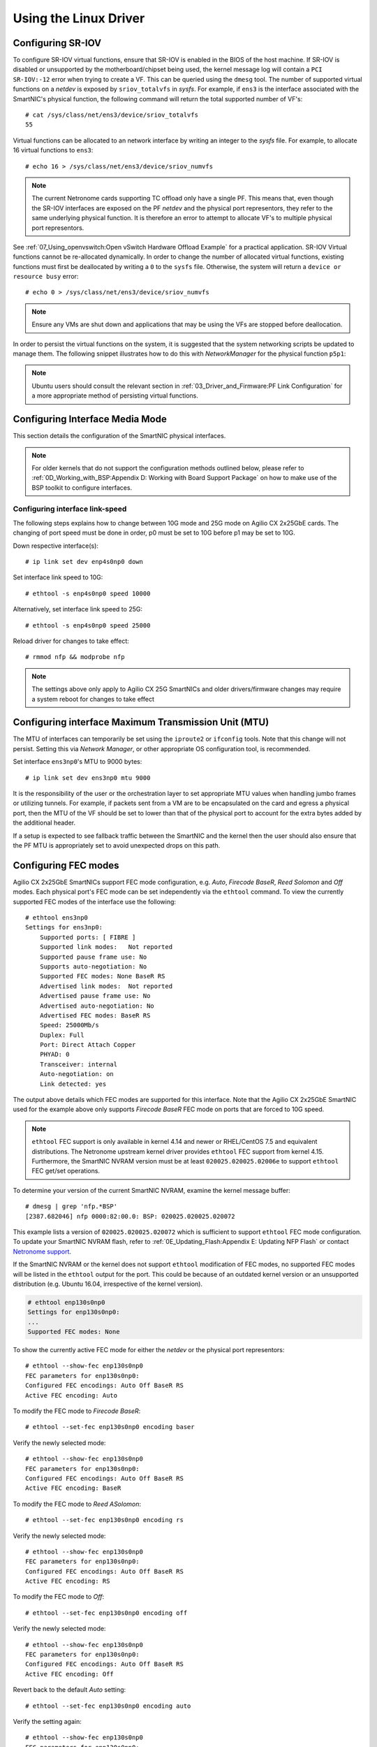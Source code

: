 .. highlight:: console

Using the Linux Driver
======================

Configuring SR-IOV
------------------

To configure SR-IOV virtual functions, ensure that SR-IOV is enabled in the
BIOS of the host machine. If SR-IOV is disabled or unsupported by the
motherboard/chipset being used, the kernel message log will contain a ``PCI
SR-IOV:-12`` error when trying to create a VF. This can be queried using the
``dmesg`` tool. The number of supported virtual functions on a *netdev* is
exposed by ``sriov_totalvfs`` in *sysfs*. For example, if ``ens3`` is the
interface associated with the SmartNIC's physical function, the following
command will return the total supported number of VF's::

    # cat /sys/class/net/ens3/device/sriov_totalvfs
    55

Virtual functions can be allocated to an network interface by writing an
integer to the *sysfs* file. For example, to allocate 16 virtual functions to
``ens3``::

    # echo 16 > /sys/class/net/ens3/device/sriov_numvfs

.. note::

    The current Netronome cards supporting TC offload only have a single PF.
    This means that, even though the SR-IOV interfaces are exposed on the PF
    *netdev* and the physical port representors, they refer to the same
    underlying physical function. It is therefore an error to attempt to
    allocate VF's to multiple physical port representors.

See :ref:`07_Using_openvswitch:Open vSwitch Hardware Offload Example` for
a practical application. SR-IOV Virtual functions cannot be re-allocated
dynamically. In order to change the number of allocated virtual functions,
existing functions must first be deallocated by writing a ``0`` to the
``sysfs`` file. Otherwise, the system will return a ``device or resource busy``
error::

    # echo 0 > /sys/class/net/ens3/device/sriov_numvfs

.. note::

    Ensure any VMs are shut down and applications that may be using
    the VFs are stopped before deallocation.

In order to persist the virtual functions on the system, it is suggested that
the system networking scripts be updated to manage them. The following snippet
illustrates how to do this with *NetworkManager* for the physical function
``p5p1``:

.. code-block:: bash
    :linenos:

    cat >/etc/NetworkManager/dispatcher.d/99-create-vfs << EOF
    #!/bin/sh
    # This is a NetworkManager script to persist the maximum number of VF's on a netdev
    [ "p5p1" == "\$1" -a "up" == "\$2" ] && \
        cat /sys/class/net/p5p1/device/sriov_totalvfs > /sys/class/net/p5p1/device/sriov_numvfs
    exit
    EOF
    chmod 755 /etc/NetworkManager/dispatcher.d/99-create-vfs

.. note::

    Ubuntu users should consult the relevant section in
    :ref:`03_Driver_and_Firmware:PF Link Configuration` for a more appropriate
    method of persisting virtual functions.

Configuring Interface Media Mode
--------------------------------

This section details the configuration of the SmartNIC physical interfaces.

.. note::

    For older kernels that do not support the configuration methods outlined
    below, please refer to :ref:`0D_Working_with_BSP:Appendix D: Working with
    Board Support Package` on how to make use of the BSP toolkit to configure
    interfaces.

Configuring interface link-speed
````````````````````````````````

The following steps explains how to change between 10G mode and 25G mode
on Agilio CX 2x25GbE cards.  The changing of port speed must be done in order,
p0 must be set to 10G before p1 may be set to 10G.

Down respective interface(s)::

    # ip link set dev enp4s0np0 down

Set interface link speed to 10G::

    # ethtool -s enp4s0np0 speed 10000

Alternatively, set interface link speed to 25G::

    # ethtool -s enp4s0np0 speed 25000

Reload driver for changes to take effect::

    # rmmod nfp && modprobe nfp

.. note::

    The settings above only apply to Agilio CX 25G SmartNICs and older
    drivers/firmware changes may require a system reboot for changes to take
    effect

Configuring interface Maximum Transmission Unit (MTU)
-----------------------------------------------------

The MTU of interfaces can temporarily be set using the ``iproute2`` or
``ifconfig`` tools. Note that this change will not persist. Setting this via
*Network Manager*, or other appropriate OS configuration tool, is recommended.

Set interface ``ens3np0``'s MTU to 9000 bytes::

    # ip link set dev ens3np0 mtu 9000

It is the responsibility of the user or the orchestration layer to set
appropriate MTU values when handling jumbo frames or utilizing tunnels.
For example, if packets sent from a VM are to be encapsulated on the card and
egress a physical port, then the MTU of the VF should be set to lower than that
of the physical port to account for the extra bytes added by the additional
header.

If a setup is expected to see fallback traffic between the SmartNIC and the
kernel then the user should also ensure that the PF MTU is appropriately set to
avoid unexpected drops on this path.

Configuring FEC modes
---------------------

Agilio CX 2x25GbE SmartNICs support FEC mode configuration, e.g. *Auto*,
*Firecode* *BaseR*, *Reed Solomon* and *Off* modes. Each physical port's FEC
mode can be set independently via the ``ethtool`` command. To view the
currently supported FEC modes of the interface use the following::

    # ethtool ens3np0
    Settings for ens3np0:
        Supported ports: [ FIBRE ]
        Supported link modes:   Not reported
        Supported pause frame use: No
        Supports auto-negotiation: No
        Supported FEC modes: None BaseR RS
        Advertised link modes:  Not reported
        Advertised pause frame use: No
        Advertised auto-negotiation: No
        Advertised FEC modes: BaseR RS
        Speed: 25000Mb/s
        Duplex: Full
        Port: Direct Attach Copper
        PHYAD: 0
        Transceiver: internal
        Auto-negotiation: on
        Link detected: yes

The output above details which FEC modes are supported for this interface. Note
that the Agilio CX 2x25GbE SmartNIC used for the example above only supports
*Firecode BaseR* FEC mode on ports that are forced to 10G speed.

.. note::

    ``ethtool`` FEC support is only available in kernel 4.14 and newer or
    RHEL/CentOS 7.5 and equivalent distributions. The Netronome upstream kernel
    driver provides ``ethtool`` FEC support from kernel 4.15. Furthermore, the
    SmartNIC NVRAM version must be at least ``020025.020025.02006e`` to support
    ``ethtool`` FEC get/set operations.

To determine your version of the current SmartNIC NVRAM, examine the kernel
message buffer::

    # dmesg | grep 'nfp.*BSP'
    [2387.682046] nfp 0000:82:00.0: BSP: 020025.020025.020072

This example lists a version of ``020025.020025.020072`` which is sufficient to
support ``ethtool`` FEC mode configuration. To update your SmartNIC NVRAM
flash, refer to :ref:`0E_Updating_Flash:Appendix E: Updating NFP Flash` or
contact `Netronome support <mailto:support@netronome.com>`_.

If the SmartNIC NVRAM or the kernel does not support ``ethtool`` modification
of FEC modes, no supported FEC modes will be listed in the ``ethtool`` output
for the port. This could be because of an outdated kernel version or an
unsupported distribution (e.g. Ubuntu 16.04, irrespective of the kernel
version).

.. code-block:: console


    # ethtool enp130s0np0
    Settings for enp130s0np0:
    ...
    Supported FEC modes: None

To show the currently active FEC mode for either the *netdev* or the physical
port representors::

    # ethtool --show-fec enp130s0np0
    FEC parameters for enp130s0np0:
    Configured FEC encodings: Auto Off BaseR RS
    Active FEC encoding: Auto

To modify the FEC mode to *Firecode BaseR*::

   # ethtool --set-fec enp130s0np0 encoding baser

Verify the newly selected mode::

    # ethtool --show-fec enp130s0np0
    FEC parameters for enp130s0np0:
    Configured FEC encodings: Auto Off BaseR RS
    Active FEC encoding: BaseR

To modify the FEC mode to *Reed ASolomon*::

    # ethtool --set-fec enp130s0np0 encoding rs

Verify the newly selected mode::

    # ethtool --show-fec enp130s0np0
    FEC parameters for enp130s0np0:
    Configured FEC encodings: Auto Off BaseR RS
    Active FEC encoding: RS

To modify the FEC mode to *Off*::

    # ethtool --set-fec enp130s0np0 encoding off

Verify the newly selected mode::

    # ethtool --show-fec enp130s0np0
    FEC parameters for enp130s0np0:
    Configured FEC encodings: Auto Off BaseR RS
    Active FEC encoding: Off

Revert back to the default *Auto* setting::

    # ethtool --set-fec enp130s0np0 encoding auto

Verify the setting again::

    # ethtool --show-fec enp130s0np0
    FEC parameters for enp130s0np0:
    Configured FEC encodings: Auto Off BaseR RS
    Active FEC encoding: Auto

.. note::

  FEC and auto negotiation settings are persisted on the SmartNIC across
  reboots.

Setting Interface Breakout Mode
-------------------------------

The following commands only work on kernel versions 4.13 and later. If your
kernel is older than 4.13 or you do not have ``devlink`` support enabled, refer
to the following section on configuring interfaces:
:ref:`0D_Working_with_BSP:Configure Media Settings`.

.. note::

    Breakout mode settings are only applicable to Agilio CX 40GbE and CX
    2x40GbE SmartNICs.

Determine the card's PCI address::

    # lspci -Dkd 19ee:4000
    0000:04:00.0 Ethernet controller: Netronome Systems, Inc. Device 4000
        Subsystem: Netronome Systems, Inc. Device 4001
        Kernel driver in use: nfp
        Kernel modules: nfp

List the devices::

    # devlink dev show
    pci/0000:04:00.0

Split the first physical 40G port from 1x40G to 4x10G ports::

    # devlink port split pci/0000:04:00.0/0 count 4

Split the second physical 40G port from 1x40G to 4x10G ports::

    # devlink port split pci/0000:04:00.0/4 count 4

If the SmartNIC's port is already configured in breakout mode (it has already
been split) then ``devlink`` will respond with an argument error. Whenever
change to the port configuration are made, the original *netdevs* associated
with the port will be removed from the system.

.. code-block:: console

    # dmesg | tail
    [ 5696.432306] nfp 0000:04:00.0: nfp: Port #0 config changed, unregistering. Driver reload required before port will be operational again.
    [ 6270.553902] nfp 0000:04:00.0: nfp: Port #4 config changed, unregistering. Driver reload required before port will be operational again.

The driver needs to be reloaded for the changes to take effect.  Older
driver/SmartNIC NVRAM versions may require a system reboot for changes to
take effect. The driver communicates events related to port split/unsplit in
the system logs. The driver may be reloaded with the following command::

    # rmmod nfp; modprobe nfp

After reloading the driver, the *netdevs* associated with the split ports will
be available for use::

    # ip link show
    ...
    68: enp4s0np0s0: <BROADCAST,MULTICAST> mtu 1500 qdisc noop state DOWN mode DEFAULT group default qlen 1000
    69: enp4s0np0s1: <BROADCAST,MULTICAST> mtu 1500 qdisc noop state DOWN mode DEFAULT group default qlen 1000
    70: enp4s0np0s2: <BROADCAST,MULTICAST> mtu 1500 qdisc noop state DOWN mode DEFAULT group default qlen 1000
    71: enp4s0np0s3: <BROADCAST,MULTICAST> mtu 1500 qdisc noop state DOWN mode DEFAULT group default qlen 1000
    72: enp4s0np1s0: <BROADCAST,MULTICAST> mtu 1500 qdisc noop state DOWN mode DEFAULT group default qlen 1000
    73: enp4s0np1s1: <BROADCAST,MULTICAST> mtu 1500 qdisc noop state DOWN mode DEFAULT group default qlen 1000
    74: enp4s0np1s2: <BROADCAST,MULTICAST> mtu 1500 qdisc noop state DOWN mode DEFAULT group default qlen 1000
    75: enp4s0np1s3: <BROADCAST,MULTICAST> mtu 1500 qdisc noop state DOWN mode DEFAULT group default qlen 1000

.. note::

    There is an ordering constraint to splitting and unsplitting the ports on
    Agilio CX 2x40GbE SmartNICs. The first physical 40G port cannot be split
    without the second physical port also being split, hence 1x40G + 4x10G is
    always invalid even if it's only intended to be a transitional mode. The
    driver will reject such configurations.

Breakout mode persists on the SmartNIC across reboots. To revert back to the
original 2x40G ports use the unsplit subcommand.

To unsplit port 1::

    # devlink port unsplit pci/0000:04:00.0/4

To unsplit port 0::

    # devlink port unsplit pci/0000:04:00.0/0

The NFP drivers will again have to be reloaded (``rmmod nfp`` then ``modprobe
nfp``) for unsplit changes in the port configuration to take effect.

Confirming Connectivity
-----------------------

Allocating IP Addresses
```````````````````````

Under RHEL/CentOS 7.5, the network configuration is managed by default using
*NetworkManager*. The default configuration for unset interfaces is *auto*,
which implies that an auto-configuration client is running on them. This means
that any manual configuration made using ``ifconfig`` or ``iproute2`` will be
periodically erased.

Consult the *NetworkManager* documentation for detailed instructions. For
example, if a connection is named ``ens1np0`` (which corresponds to the
physical port representor ``ens1np0`` of the SmartNIC), the following commands
will set the IPv4 address statically, set it to autostart on boot, and up the
interface.

.. code-block:: console

    # nmcli c m ens1np0 ipv4.method manual
    # nmcli c m ens1np0 ipv4.addresses 10.0.0.2/24
    # nmcli c m ens1np0 connection.autoconnect yes
    # nmcli c u ens1np0

Alternatively, if the interface is not under control of the distribution's
network management subsystem, ``iproute2`` can be used to configure the port
temporarily::

    # ip address add 10.0.0.2/24 dev ens1np0
    # ip link set ens1np0 up

Pinging interfaces
``````````````````

After you have successfully assigned IP addresses to the NFP interfaces,
perform a ping to another address on the same subnet to test to confirm
connectivity::

    # ping 10.0.0.2
    PING 10.0.0.2 (10.0.0.2) 56(84) bytes of data.
    64 bytes from 10.0.0.2: icmp_seq=3 ttl=64 time=0.067 ms
    64 bytes from 10.0.0.2: icmp_seq=4 ttl=64 time=0.062 ms
